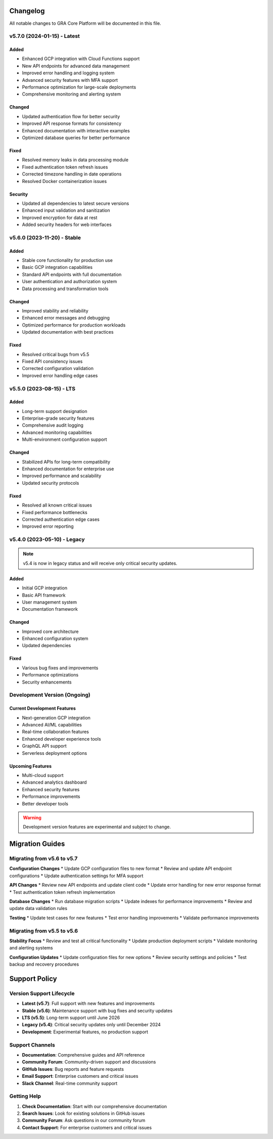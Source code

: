 Changelog
=========

All notable changes to GRA Core Platform will be documented in this file.

v5.7.0 (2024-01-15) - Latest
-----------------------------

Added
~~~~~
* Enhanced GCP integration with Cloud Functions support
* New API endpoints for advanced data management
* Improved error handling and logging system
* Advanced security features with MFA support
* Performance optimization for large-scale deployments
* Comprehensive monitoring and alerting system

Changed
~~~~~~~
* Updated authentication flow for better security
* Improved API response formats for consistency
* Enhanced documentation with interactive examples
* Optimized database queries for better performance

Fixed
~~~~~
* Resolved memory leaks in data processing module
* Fixed authentication token refresh issues
* Corrected timezone handling in date operations
* Resolved Docker containerization issues

Security
~~~~~~~~
* Updated all dependencies to latest secure versions
* Enhanced input validation and sanitization
* Improved encryption for data at rest
* Added security headers for web interfaces

v5.6.0 (2023-11-20) - Stable
-----------------------------

Added
~~~~~
* Stable core functionality for production use
* Basic GCP integration capabilities
* Standard API endpoints with full documentation
* User authentication and authorization system
* Data processing and transformation tools

Changed
~~~~~~~
* Improved stability and reliability
* Enhanced error messages and debugging
* Optimized performance for production workloads
* Updated documentation with best practices

Fixed
~~~~~
* Resolved critical bugs from v5.5
* Fixed API consistency issues
* Corrected configuration validation
* Improved error handling edge cases

v5.5.0 (2023-08-15) - LTS
--------------------------

Added
~~~~~
* Long-term support designation
* Enterprise-grade security features
* Comprehensive audit logging
* Advanced monitoring capabilities
* Multi-environment configuration support

Changed
~~~~~~~
* Stabilized APIs for long-term compatibility
* Enhanced documentation for enterprise use
* Improved performance and scalability
* Updated security protocols

Fixed
~~~~~
* Resolved all known critical issues
* Fixed performance bottlenecks
* Corrected authentication edge cases
* Improved error reporting

v5.4.0 (2023-05-10) - Legacy
-----------------------------

.. note::
   v5.4 is now in legacy status and will receive only critical security updates.

Added
~~~~~
* Initial GCP integration
* Basic API framework
* User management system
* Documentation framework

Changed
~~~~~~~
* Improved core architecture
* Enhanced configuration system
* Updated dependencies

Fixed
~~~~~
* Various bug fixes and improvements
* Performance optimizations
* Security enhancements

Development Version (Ongoing)
-----------------------------

Current Development Features
~~~~~~~~~~~~~~~~~~~~~~~~~~~~
* Next-generation GCP integration
* Advanced AI/ML capabilities
* Real-time collaboration features
* Enhanced developer experience tools
* GraphQL API support
* Serverless deployment options

Upcoming Features
~~~~~~~~~~~~~~~~~
* Multi-cloud support
* Advanced analytics dashboard
* Enhanced security features
* Performance improvements
* Better developer tools

.. warning::
   Development version features are experimental and subject to change.

Migration Guides
================

Migrating from v5.6 to v5.7
----------------------------

**Configuration Changes**
* Update GCP configuration files to new format
* Review and update API endpoint configurations
* Update authentication settings for MFA support

**API Changes**
* Review new API endpoints and update client code
* Update error handling for new error response format
* Test authentication token refresh implementation

**Database Changes**
* Run database migration scripts
* Update indexes for performance improvements
* Review and update data validation rules

**Testing**
* Update test cases for new features
* Test error handling improvements
* Validate performance improvements

Migrating from v5.5 to v5.6
----------------------------

**Stability Focus**
* Review and test all critical functionality
* Update production deployment scripts
* Validate monitoring and alerting systems

**Configuration Updates**
* Update configuration files for new options
* Review security settings and policies
* Test backup and recovery procedures

Support Policy
==============

Version Support Lifecycle
--------------------------

* **Latest (v5.7)**: Full support with new features and improvements
* **Stable (v5.6)**: Maintenance support with bug fixes and security updates
* **LTS (v5.5)**: Long-term support until June 2026
* **Legacy (v5.4)**: Critical security updates only until December 2024
* **Development**: Experimental features, no production support

Support Channels
----------------

* **Documentation**: Comprehensive guides and API reference
* **Community Forum**: Community-driven support and discussions
* **GitHub Issues**: Bug reports and feature requests
* **Email Support**: Enterprise customers and critical issues
* **Slack Channel**: Real-time community support

Getting Help
------------

1. **Check Documentation**: Start with our comprehensive documentation
2. **Search Issues**: Look for existing solutions in GitHub issues
3. **Community Forum**: Ask questions in our community forum
4. **Contact Support**: For enterprise customers and critical issues

